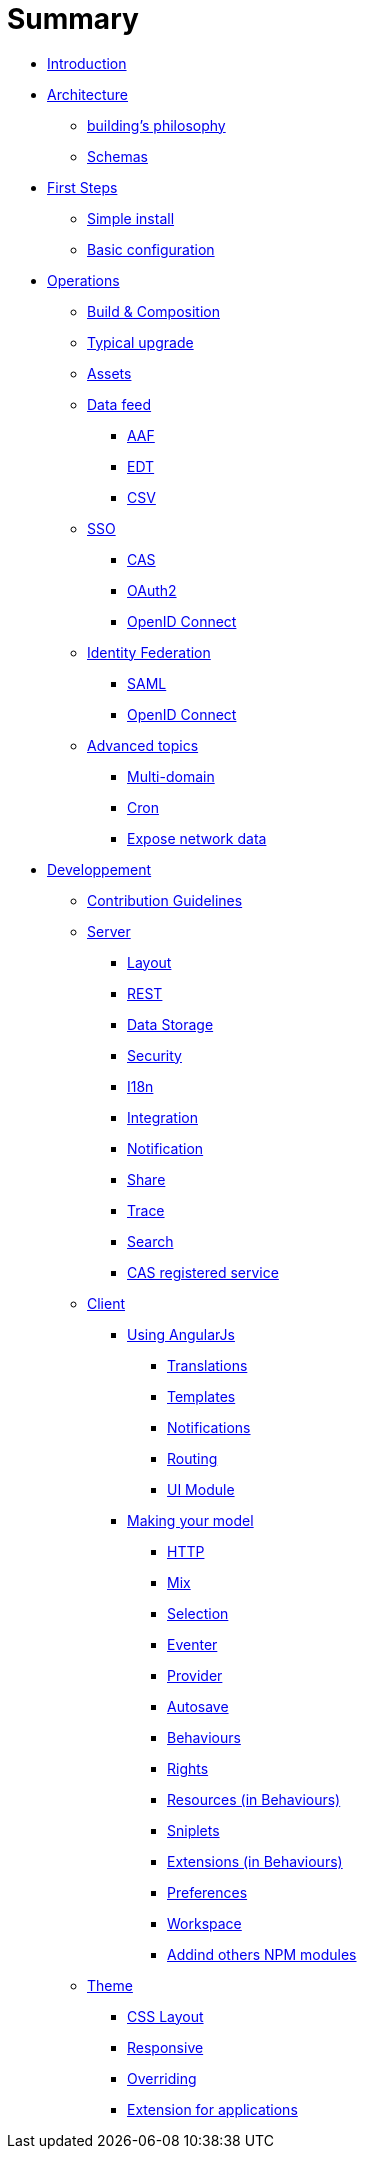 = Summary

* link:README.adoc[Introduction]
* link:architecture/index.adoc[Architecture]
** link:architecture/building-philosophy.adoc[building’s philosophy]
** link:architecture/schemas.adoc[Schemas]
* link:first-steps/index.adoc[First Steps]
** link:first-steps/simple-install.adoc[Simple install]
** link:first-steps/basic-configuration.adoc[Basic configuration]
* link:operations/index.adoc[Operations]
** link:operations/build-composition.adoc[Build &amp; Composition]
** link:operations/typical-ugrade.adoc[Typical upgrade]
** link:operations/assets.adoc[Assets]
** link:operations/data-feed/index.adoc[Data feed]
*** link:operations/data-feed/aaf.adoc[AAF]
*** link:operations/data-feed/edt.adoc[EDT]
*** link:operations/data-feed/csv.adoc[CSV]
** link:operations/sso/index.adoc[SSO]
*** link:operations/sso/cas.adoc[CAS]
*** link:operations/sso/oauth2.adoc[OAuth2]
*** link:operation/sso/openid-connect.adoc[OpenID Connect]
** link:operations/identity-federation/index.adoc[Identity Federation]
*** link:operations/identity-federation/saml.adoc[SAML]
*** link:operations/identity-federation/openid-connect.adoc[OpenID Connect]
** link:operations/advanced-topics/index.adoc[Advanced topics]
*** link:operations/advanced-topics/multi-domain.adoc[Multi-domain]
*** link:operations/advanced-topics/cron.adoc[Cron]
*** link:operations/advanced-topics/export.adoc[Expose network data]
* link:developpement/index.adoc[Developpement]
** link:developpement/contribution.adoc[Contribution Guidelines]
** link:developpement/server/index.adoc[Server]
*** link:developpement/server/layout.adoc[Layout]
*** link:developpement/server/rest.adoc[REST]
*** link:developpement/server/data-storage.adoc[Data Storage]
*** link:developpement/server/security.adoc[Security]
*** link:developpement/server/i18n.adoc[I18n]
*** link:developpement/server/integration.adoc[Integration]
*** link:developpement/server/notification.adoc[Notification]
*** link:developpement/server/share.adoc[Share]
*** link:developpement/server/trace.adoc[Trace]
*** link:developpement/server/search.adoc[Search]
*** link:developpement/server/cas-registered-service.adoc[CAS registered service]
** link:developpement/client/index.adoc[Client]
*** link:developpement/client/angularjs/index.adoc[Using AngularJs]
**** link:developpement/client/angularjs/translations.adoc[Translations]
**** link:developpement/client/angularjs/templates.adoc[Templates]
**** link:developpement/client/angularjs/notifications.adoc[Notifications]
**** link:developpement/client/angularjs/routing.adoc[Routing]
**** link:developpement/client/angularjs/ui-module.adoc[UI Module]
*** link:developpement/client/model/index.adoc[Making your model]
**** link:developpement/client/model/http.adoc[HTTP]
**** link:developpement/client/model/mix.adoc[Mix]
**** link:developpement/client/model/selection.adoc[Selection]
**** link:developpement/client/model/eventer.adoc[Eventer]
**** link:developpement/client/model/provider.adoc[Provider]
**** link:developpement/client/model/autosave.adoc[Autosave]
**** link:developpement/client/model/behaviours.adoc[Behaviours]
**** link:developpement/client/model/rights.adoc[Rights]
**** link:developpement/client/model/resources.adoc[Resources (in Behaviours)]
**** link:developpement/client/model/sniplets.adoc[Sniplets]
**** link:developpement/client/model/extensions.adoc[Extensions (in Behaviours)]
**** link:developpement/client/model/preferences.adoc[Preferences]
**** link:developpement/client/model/workspace.adoc[Workspace]
**** link:developpement/client/model/use-npm-modules.adoc[Addind others NPM modules]
** link:developpement/theme/index.adoc[Theme]
*** link:developpement/theme/css-layout.adoc[CSS Layout]
*** link:developpement/theme/responsive.adoc[Responsive]
*** link:developpement/theme/overriding.adoc[Overriding]
*** link:developpement/theme/applications.adoc[Extension for applications]
